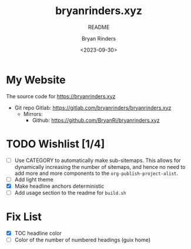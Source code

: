 #+TITLE: bryanrinders.xyz
#+SUBTITLE: README
#+AUTHOR: Bryan Rinders
#+DATE: <2023-09-30>
#+OPTIONS: ^:{} toc:nil num:nil todo:t

* My Website
:PROPERTIES:
:CUSTOM_ID: my-website
:END:
The source code for [[https://bryanrinders.xyz]]

- Git repo Gitlab: [[https://gitlab.com/bryanrinders/bryanrinders.xyz]]
  + Mirrors:
    - Github: [[https://github.com/BryanRi/bryanrinders.xyz]]

* TODO Wishlist [1/4]
:PROPERTIES:
:CUSTOM_ID: wishlist-14
:END:
- [ ] Use CATEGORY to automatically make sub-sitemaps. This allows for
  dynamically increasing the number of sitemaps, and hence no need to
  add more and more components to the =org-publish-project-alist=.
- [ ] Add light theme
- [X] Make headline anchors deterministic
- [ ] Add usage section to the readme for ~build.sh~

* Fix List
:PROPERTIES:
:CUSTOM_ID: fix-list
:END:
- [X] TOC headline color
- [ ] Color of the number of numbered headings (guix home)
